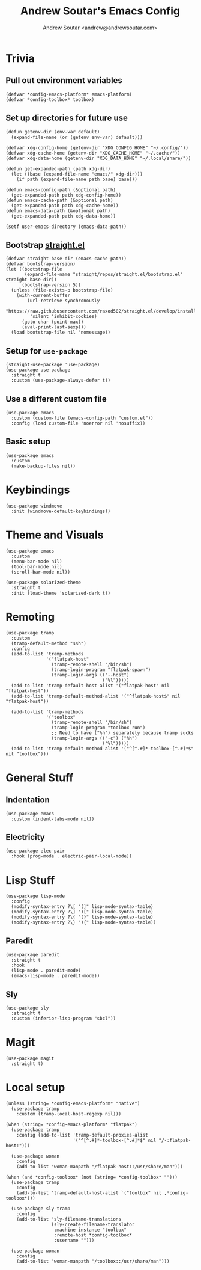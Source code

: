 #+TITLE: Andrew Soutar's Emacs Config
#+AUTHOR: Andrew Soutar <andrew@andrewsoutar.com>
#+STARTUP: indent

* Trivia
** Pull out environment variables
#+begin_src elisp :var emacs-platform=(getenv "CONFIG_EMACS_PLATFORM") toolbox=(getenv "CONFIG_TOOLBOX")
  (defvar *config-emacs-platform* emacs-platform)
  (defvar *config-toolbox* toolbox)
#+end_src
** Set up directories for future use
#+begin_src elisp
  (defun getenv-dir (env-var default)
    (expand-file-name (or (getenv env-var) default)))

  (defvar xdg-config-home (getenv-dir "XDG_CONFIG_HOME" "~/.config/"))
  (defvar xdg-cache-home (getenv-dir "XDG_CACHE_HOME" "~/.cache/"))
  (defvar xdg-data-home (getenv-dir "XDG_DATA_HOME" "~/.local/share/"))

  (defun get-expanded-path (path xdg-dir)
    (let ((base (expand-file-name "emacs/" xdg-dir)))
      (if path (expand-file-name path base) base)))

  (defun emacs-config-path (&optional path)
    (get-expanded-path path xdg-config-home))
  (defun emacs-cache-path (&optional path)
    (get-expanded-path path xdg-cache-home))
  (defun emacs-data-path (&optional path)
    (get-expanded-path path xdg-data-home))

  (setf user-emacs-directory (emacs-data-path))
#+end_src
** Bootstrap [[https://github.com/raxod502/straight.el][straight.el]]
#+begin_src elisp
  (defvar straight-base-dir (emacs-cache-path))
  (defvar bootstrap-version)
  (let ((bootstrap-file
         (expand-file-name "straight/repos/straight.el/bootstrap.el" straight-base-dir))
        (bootstrap-version 5))
    (unless (file-exists-p bootstrap-file)
      (with-current-buffer
          (url-retrieve-synchronously
           "https://raw.githubusercontent.com/raxod502/straight.el/develop/install.el"
           'silent 'inhibit-cookies)
        (goto-char (point-max))
        (eval-print-last-sexp)))
    (load bootstrap-file nil 'nomessage))
#+end_src
** Setup for ~use-package~
#+begin_src elisp
  (straight-use-package 'use-package)
  (use-package use-package
    :straight t
    :custom (use-package-always-defer t))
#+end_src
** Use a different custom file
#+begin_src elisp
  (use-package emacs
    :custom (custom-file (emacs-config-path "custom.el"))
    :config (load custom-file 'noerror nil 'nosuffix))
#+end_src
** Basic setup
#+begin_src elisp
  (use-package emacs
    :custom
    (make-backup-files nil))
#+end_src
* Keybindings
#+begin_src elisp
  (use-package windmove
    :init (windmove-default-keybindings))
#+end_src
* Theme and Visuals
#+begin_src elisp
  (use-package emacs
    :custom
    (menu-bar-mode nil)
    (tool-bar-mode nil)
    (scroll-bar-mode nil))

  (use-package solarized-theme
    :straight t
    :init (load-theme 'solarized-dark t))
#+end_src
* Remoting
#+begin_src elisp
  (use-package tramp
    :custom
    (tramp-default-method "ssh")
    :config
    (add-to-list 'tramp-methods
                 '("flatpak-host"
                   (tramp-remote-shell "/bin/sh")
                   (tramp-login-program "flatpak-spawn")
                   (tramp-login-args (("--host")
                                      ("%l")))))
    (add-to-list 'tramp-default-host-alist '("flatpak-host" nil "flatpak-host"))
    (add-to-list 'tramp-default-method-alist '("^flatpak-host$" nil "flatpak-host"))

    (add-to-list 'tramp-methods
                 '("toolbox"
                   (tramp-remote-shell "/bin/sh")
                   (tramp-login-program "toolbox run")
                   ;; Need to have ("%h") separately because tramp sucks
                   (tramp-login-args (("-c") ("%h")
                                      ("%l")))))
    (add-to-list 'tramp-default-method-alist '("^[^.#]*-toolbox-[^.#]*$" nil "toolbox")))
#+end_src
* General Stuff
** Indentation
#+begin_src elisp
  (use-package emacs
    :custom (indent-tabs-mode nil))
#+end_src
** Electricity
#+begin_src elisp
  (use-package elec-pair
    :hook (prog-mode . electric-pair-local-mode))
#+end_src
* Lisp Stuff
#+begin_src elisp
  (use-package lisp-mode
    :config
    (modify-syntax-entry ?\[ "(]" lisp-mode-syntax-table)
    (modify-syntax-entry ?\] ")[" lisp-mode-syntax-table)
    (modify-syntax-entry ?\{ "(}" lisp-mode-syntax-table)
    (modify-syntax-entry ?\} "){" lisp-mode-syntax-table))
#+end_src
** Paredit
#+begin_src elisp
  (use-package paredit
    :straight t
    :hook
    (lisp-mode . paredit-mode)
    (emacs-lisp-mode . paredit-mode))
#+end_src
** Sly
#+begin_src elisp
  (use-package sly
    :straight t
    :custom (inferior-lisp-program "sbcl"))
#+end_src

* Magit
#+begin_src elisp
  (use-package magit
    :straight t)
#+end_src


* Local setup
#+begin_src elisp
  (unless (string= *config-emacs-platform* "native")
    (use-package tramp
      :custom (tramp-local-host-regexp nil)))

  (when (string= *config-emacs-platform* "flatpak")
    (use-package tramp
      :config (add-to-list 'tramp-default-proxies-alist
                           '("^[^.#]*-toolbox-[^.#]*$" nil "/-:flatpak-host:")))

    (use-package woman
      :config
      (add-to-list 'woman-manpath "/flatpak-host::/usr/share/man")))

  (when (and *config-toolbox* (not (string= *config-toolbox* "")))
    (use-package tramp
      :config
      (add-to-list 'tramp-default-host-alist `("toolbox" nil ,*config-toolbox*)))

    (use-package sly-tramp
      :config
      (add-to-list 'sly-filename-translations
                   (sly-create-filename-translator
                    :machine-instance "toolbox"
                    :remote-host *config-toolbox*
                    :username "")))

    (use-package woman
      :config
      (add-to-list 'woman-manpath "/toolbox::/usr/share/man")))
#+end_src
